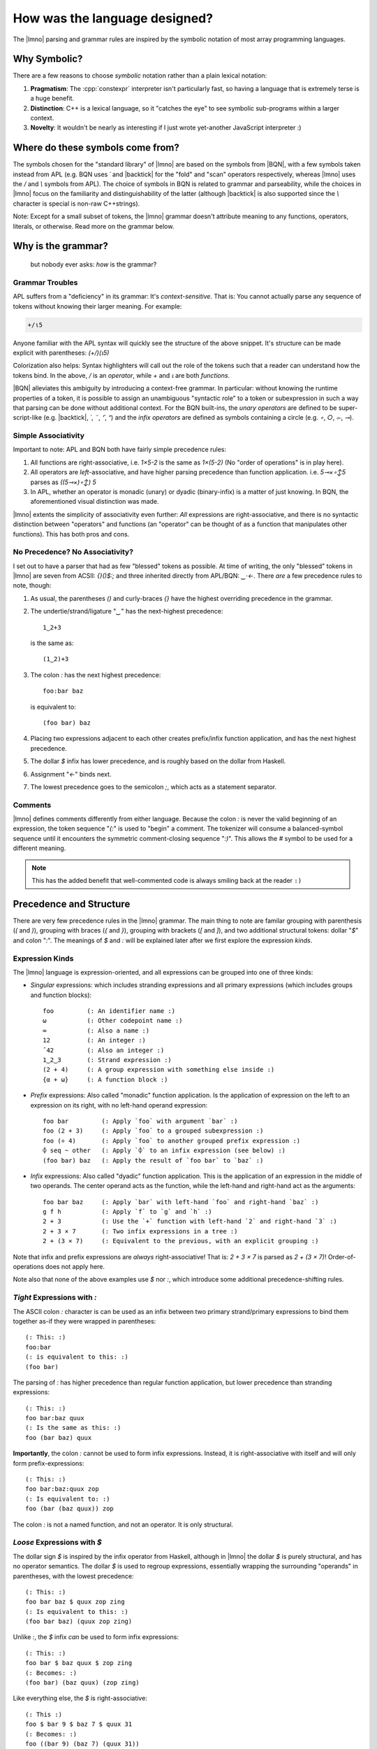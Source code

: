 How was the language designed?
##############################

.. default-role:: lmno
.. highlight:: lmno

The |lmno| parsing and grammar rules are inspired by the symbolic notation of
most array programming languages.


Why Symbolic?
*************

There are a few reasons to choose *symbolic* notation rather than a plain
lexical notation:

#. **Pragmatism**: The :cpp:`constexpr` interpreter isn't particularly fast, so
   having a language that is extremely terse is a huge benefit.

#. **Distinction**: C++ is a lexical language, so it "catches the eye" to see
   symbolic sub-programs within a larger context.

#. **Novelty**: It wouldn't be nearly as interesting if I just wrote yet-another
   JavaScript interpreter :)


Where do these symbols come from?
*********************************

The symbols chosen for the "standard library" of |lmno| are based on the symbols
from |BQN|, with a few symbols taken instead from APL (e.g. BQN uses `´` and
|backtick| for the "fold" and "scan" operators respectively, whereas |lmno| uses
the `/` and `\\` symbols from APL). The choice of symbols in BQN is related to
grammar and parseability, while the choices in |lmno| focus on the familiarity
and distinguishability of the latter (although |backtick| is also supported
since the `\\` character is special is non-raw C++strings).

Note: Except for a small subset of tokens, the |lmno| grammar doesn't attribute
meaning to any functions, operators, literals, or otherwise. Read more on the
grammar below.


Why is the grammar?
*******************

  but nobody ever asks: *how* is the grammar?

Grammar Troubles
================

APL suffers from a "deficiency" in its grammar: It's *context-sensitive*. That
is: You cannot actually parse any sequence of tokens without knowing their
larger meaning. For example:

.. code-block:: apl

  +/⍳5

.. default-role:: apl

Anyone familiar with the APL syntax will quickly see the structure of the above
snippet. It's structure can be made explicit with parentheses: `(+/)(⍳5)`

Colorization also helps: Syntax highlighters will call out the role of the
tokens such that a reader can understand how the tokens bind. In the above, `/`
is an *operator*, while `+` and `⍳` are both *functions*.

.. default-role:: lmno

|BQN| alleviates this ambiguity by introducing a context-free grammar. In
particular: without knowing the runtime properties of a token, it is possible to
assign an unambiguous "syntactic role" to a token or subexpression in such a way
that parsing can be done without additional context. For the BQN built-ins, the
*unary operators* are defined to be super-script-like (e.g. |backtick|, `´`,
`¨`, `⌜`, `⁼`) and the *infix operators* are defined as symbols containing a
circle (e.g. `∘`, `○`, `⟜`, `⊸`).


Simple Associativity
====================

Important to note: APL and BQN both have fairly simple precedence rules:

1. All functions are right-associative, i.e. `1×5-2` is the same as `1×(5-2)`
   (No "order of operations" is in play here).
2. All operators are *left*-associative, and have higher parsing precedence than
   function application. i.e. `5⊸×∘↕5` parses as `((5⊸×)∘↕) 5`
3. In APL, whether an operator is monadic (unary) or dyadic (binary-infix) is a
   matter of just knowing. In BQN, the aforementioned visual distinction was
   made.

|lmno| extents the simplicity of associativity even further: *All* expressions
are right-associative, and there is no syntactic distinction between "operators"
and functions (an "operator" can be thought of as a function that manipulates
other functions). This has both pros and cons.


No Precedence? No Associativity?
================================

I set out to have a parser that had as few "blessed" tokens as possible. At time
of writing, the only "blessed" tokens in |lmno| are seven from ACSII: `{}()$:;`
and three inherited directly from APL/BQN: `‿·←`. There *are* a few precedence
rules to note, though:

1. As usual, the parentheses `()` and curly-braces `{}` have the highest
   overriding precedence in the grammar.
2. The undertie/strand/ligature "`‿`" has the next-highest precedence::

     1‿2+3

   is the same as::

     (1‿2)+3

3. The colon `:` has the next highest precedence::

      foo:bar baz

   is equivalent to::

      (foo bar) baz

4. Placing two expressions adjacent to each other creates prefix/infix function
   application, and has the next highest precedence.
5. The dollar `$` infix has lower precedence, and is roughly based on the dollar
   from Haskell.
6. Assignment "`←`" binds next.
7. The lowest precedence goes to the semicolon `;`, which acts as a statement
   separator.


Comments
========

|lmno| defines comments differently from either language. Because the colon `:`
is never the valid beginning of an expression, the token sequence "`(:`" is used
to "begin" a comment. The tokenizer will consume a balanced-symbol sequence
until it encounters the symmetric comment-closing sequence "`:)`". This allows
the `#` symbol to be used for a different meaning.

.. note::

   This has the added benefit that well-commented code is always smiling back at
   the reader ``:)``


Precedence and Structure
************************

There are very few precedence rules in the |lmno| grammar. The main thing to
note are familar grouping with parenthesis (`(` and `)`), grouping with braces
(`{` and `}`), grouping with brackets (`[` and `]`), and two additional
structural tokens: dollar "`$`" and colon "`:`". The meanings of `$` and `:`
will be explained later after we first explore the expression *kinds*.


Expression Kinds
================

The |lmno| language is expression-oriented, and all expressions can be
grouped into one of three kinds:

- *Singular* expressions: which includes stranding expressions and all primary
  expressions (which includes groups and function blocks)::

    foo         (: An identifier name :)
    ω           (: Other codepoint name :)
    ∞           (: Also a name :)
    12          (: An integer :)
    ¯42         (: Also an integer :)
    1‿2‿3       (: Strand expression :)
    (2 + 4)     (: A group expression with something else inside :)
    {α + ω}     (: A function block :)

- *Prefix* expressions: Also called "monadic" function application. Is the
  application of expression on the left to an expression on its right, with no
  left-hand operand expression::

    foo bar         (: Apply `foo` with argument `bar` :)
    foo (2 + 3)     (: Apply `foo` to a grouped subexpression :)
    foo (÷ 4)       (: Apply `foo` to another grouped prefix expression :)
    ⌽ seq ~ other   (: Apply `⌽` to an infix expression (see below) :)
    (foo bar) baz   (: Apply the result of `foo bar` to `baz` :)

- *Infix* expressions: Also called "dyadic" function application. This is the
  application of an expression in the middle of two operands. The center operand
  acts as the function, while the left-hand and right-hand act as the
  arguments::

    foo bar baz     (: Apply `bar` with left-hand `foo` and right-hand `baz` :)
    g f h           (: Apply `f` to `g` and `h` :)
    2 + 3           (: Use the `+` function with left-hand `2` and right-hand `3` :)
    2 + 3 × 7       (: Two infix expressions in a tree :)
    2 + (3 × 7)     (: Equivalent to the previous, with an explicit grouping :)

Note that infix and prefix expressions are *always* right-associative! That is:
`2 + 3 × 7` is parsed as `2 + (3 × 7)`! Order-of-operations does not apply here.

Note also that none of the above examples use `$` nor `:`, which introduce some
additional precedence-shifting rules.


*Tight* Expressions with `:`
============================

The ASCII colon `:` character is can be used as an infix between two primary
strand/primary expressions to bind them together as-if they were wrapped in
parentheses::

    (: This: :)
    foo:bar
    (: is equivalent to this: :)
    (foo bar)

The parsing of `:` has higher precedence than regular function application, but
lower precedence than stranding expressions::

    (: This: :)
    foo bar:baz quux
    (: Is the same as this: :)
    foo (bar baz) quux

**Importantly**, the colon `:` cannot be used to form infix expressions.
Instead, it is right-associative with itself and will only form
prefix-expressions::

    (: This: :)
    foo bar:baz:quux zop
    (: Is equivalent to: :)
    foo (bar (baz quux)) zop

The colon `:` is not a named function, and not an operator. It is only
structural.


*Loose* Expressions with `$`
============================

The dollar sign `$` is inspired by the infix operator from Haskell, although in
|lmno| the dollar `$` is purely structural, and has no operator semantics. The
dollar `$` is used to regroup expressions, essentially wrapping the surrounding
"operands" in parentheses, with the lowest precedence::

    (: This: :)
    foo bar baz $ quux zop zing
    (: Is equivalent to this: :)
    (foo bar baz) (quux zop zing)

Unlike `:`, the `$` infix *can* be used to form infix expressions::

    (: This: :)
    foo bar $ baz quux $ zop zing
    (: Becomes: :)
    (foo bar) (baz quux) (zop zing)

Like everything else, the `$` is right-associative::

    (: This :)
    foo $ bar 9 $ baz 7 $ quux 31
    (: Becomes: :)
    foo ((bar 9) (baz 7) (quux 31))


Downsides to the Grammar
************************

As mentioned, inspiration languages used strong-left-binding operators to
compose functions, while |lmno| makes no distinction and between operators and
functions. It is important to acknowledge that this decision has downsides. The
biggest is that otherwise "terse" expressions require more disambiguation. For
example, the following BQN expression::

   +´↕

parses as::

   ((+´)↕)

On the other hand, a "similar-looking" |lmno| expression::

   /+∘⍳

parses as::

   (/ (+ ∘ ⍳))

which is not at all equivalent to the BQN code.

A simple solution is to use parentheses to control the operand binding::

   (/+)∘⍳

But this is definitely not as "pretty" as the BQN expression. As a compromise,
|lmno| comes with additional precedence-shifting rules that can make things
a bit better. There are actually two options for the rewrite here::

   /+$∘⍳    (: Using '$' to "loosen" precedence :)
   (/+)∘(⍳) (: Equivalent expression :)

   /:+∘⍳    (: Using ':' to tighten precedence :)
   (/+)∘⍳   (: Equivalent :)

Again: Not nearly as pretty as BQN, but an improvment over fully parenthesizing
everything.


Function Composition (Trains)
*****************************

You may note in the above examples that |lmno| requires an explicit *atop* `∘`
between the two function operands, whereas in BQN the *atop* is implicit.

In many symbolic languages, "applying" a function to another function would
implicitly form a composition of those functions. For example, in BQN, "`-×`"
means "multiply, then negate." Similarly, the famous "four-token-average"
expression: "`+´÷≠`" could be parsed as "apply `÷` with a left-hand of `+´` and
a right-hand of `≠`." This makes sense in some mathematical notations, and is
the basis of the *3-train* or *fork*.

Common in mathematical notation, function composition is represented by the
small-circle "|∘|" or "jot" symbol:

.. math::

   (f ∘ g)(x) = f(g(x))

In |lmno| the `∘` infix operator is pronounced "atop" (inherited from BQN), and
conveys similar meaning to its common notational definition. We can formalize
the meaning of |∘| as a simple higher-order function in the lambda calculus:

.. math::

   \begin{align}
   f &: A → B \\
   g &: A → B \\
   ∘ &: (A → B) → (B → C) → A → C \\
   ∘ &= λf.λg.λx.f(g(x))
   \end{align}

.. pull-quote:: *(Forgive my abuses of notation)*

In standard combinatory logic, this is the :math:`B` combinator. Of course, we
do not use prefix-application of "|∘|" as we would with :math:`B` in the lambda
calculus, but instead |∘| is an *infix* "operator", where the left-hand operand
acts as the first argument and the right-hand acts as the second. This is the
same in |lmno|.

One could imagine a mathematical convention of "higher-order-application" of a
function that automatically forms such a composition:

.. math::

   \begin{align}
   f &: A → B \\
   g &: B → C \\
   f\ g  &= f ∘ g \\
   \end{align}

This lends a sort of "intuition" to the syntax of function application:

.. math::

   \begin{align}
   f\ g\ x &= f(g(x)) \\
   f\ (g\ x) &= f(g(x)) \\
   (f\ g)\ x &= (f ∘ g)\ x \\
             &= f(g(x))
   \end{align}

Of course, |lmno| is a language focused on *infix*-expressions, and we would
like to be able to compose these in a similar manner. One could simply extend
this "higher-order-application" to include arbitrary infix functions:

.. math::

   \begin{align}
   f \oplus g &= λx.(f\ x) \oplus (g\ x)
   \end{align}

In the sense of the lambda calculus, for two unary functions :math:`f` and
:math:`g` and a binary function :math:`h`, the expression :math:`(hfg)` returns a
new composed function, and we can give this a more formal definition:

.. math::

   \begin{align}
   f &: A → B \\
   g &: B → C \\
   h &: B → C → D\\
   h f g &: A → D\\
   h f g &= λx.h (fx) (gx)
   \end{align}

This form involving three functions is likely less familiar, and there is no
dedicated symbol for forming such composition (as there is with |∘|). In
combinatory logic, this composition is sometimes known as the "phi" combinator:
|Phi|. Because a capital ϕ can be easily confused with the APL "vertical stile"
⌽ symbol, |lmno| (and these docs) refer to it using lowercase: |phi|. As with
the infix jot "|∘|", we can define the meaning of |phi| as a higher-order
function:

.. math::

  \begin{align}
  φ &: (B → C → D) → (A → B) → (A → C) → A → D \\
  φ &= λh.λf.λg.λx.h(f(x), g(x))
  \end{align}

In |lmno|, the symbol `φ` is used with this exact meaning::

  avg ← /:+φ:÷#
  val ← avg 1‿2‿3‿4 (: val = (5÷2) :)

That may be "kinda neat", but `/:+φ:÷#` is quite a few more symbols than `+´÷≠`,
where the φ-combinator is implicit. These implicit function compositions are
known as *trains* in the APL family, and are a hallmark feature of terse tacit
programming. So can be get away with the equivalent `/:+÷#` in |lmno|?


Problem: How to Best Implement This
===================================

At time of writing, |lmno| does not support the implicit function composition of
trains. This is not an "intentional" omission, but rather it is an open question
as to the optimal way to implement such a feature.

Unlike APL and BQN, expressions do not have a "kind"/"role"/"part of speech".
That is, the |lmno| parser will see this::

  4 + 5

as an infix application of `+` with a left-hand of `4` and a right-hand of `5`,
while this::

  × + ⌊

is an infix application of `+` with a left-hand of `×` and a right-hand of `⌊`.
They parse the same! And so how would we transform this construct into the
explicit equivalent `×φ:+⌊`?

Ultimately, there are four possibilities:

1. Make it the responsibility of the infix function to transform as-if by |phi|
   when given function operands.
2. Make the :func:`lmno::invoke` API detect the construct and automatically
   apply |phi|.
3. Have the semantic analysis/evaluator detect the construct and insert a |phi|
   automatically.
4. Don't support trains.

.. rubric:: Option #1

Option #1 has allure in being "clean" by delegating the train machinery into the
functions themselves. This would allow forming trains within C++ code natural:

.. code-block:: c++

  constexpr auto fork = stdlib::plus(stdlib::times, stdlib::min)
  // "fork" is now a 3-train function of `×+⌊`
  static_assert(fork(3, 4) == 15);

But this has the drawback of possibly making the implementation of functions
more complex, since they will now need to differenciate between function
operands and value operands. Additionally, user-defined functions will also
be required to know about this machinery!

An option to make this more appealing is to use a base class that abstracts the
automatic-composition by using a explicit-object parameter:

.. code-block:: c++

  struct composable_invocable {
    template <typename Self, typename... Args>
    auto operator()(this Self&& self, Args&&... args) {
      if constexpr (make_composed_func<Self, Args...>) {
        return compose_func(self, args...);
      } else {
        return self.regular_invoke(args...);
      }
    }
  };

Because implementations of the explicit-object parameter feature are still
unavailable in GCC and Clang, this design space has not yet been explored fully.


.. rubric:: Option #2

.. default-role:: cpp:expr
.. namespace:: lmno

Having `invoke` manage the function composition is appealing in that `invoke` is
already "the way" to handle "magic" function application. This is *unappealing*
in that `invoke` is already very heavy, and it would fail were a caller to
bypass `invoke` and call an object directly.


.. rubric:: Option #3

|lmno| supports swapping out the semantics/evaluator/compiler of the language,
so it would be tempting to give this work to that semantic analyzer. This would
allow the formation of trains without needing to "invoke" any objects, which may
represent not-yet-available resources.


.. rubric:: Option #4

This is the current approach: Don't support trains.

The appeal of this approach is that it leaves time to develop and play with
possible designs. Once a particular design is deployed, it would be very
difficult to *un*-deploy.

